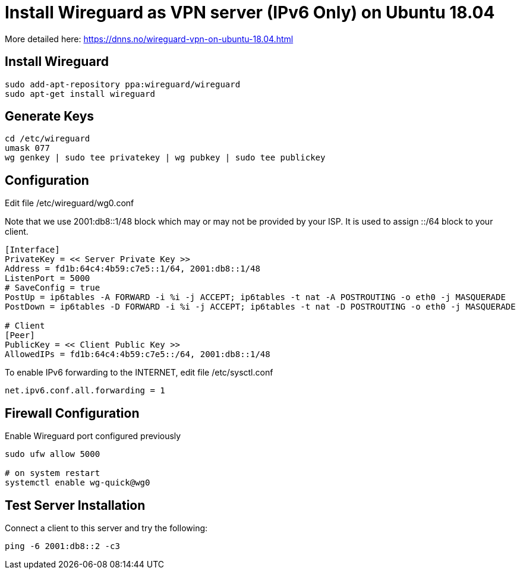 = Install Wireguard as VPN server (IPv6 Only) on Ubuntu 18.04

[Note]
====
More detailed here:
https://dnns.no/wireguard-vpn-on-ubuntu-18.04.html
====

== Install Wireguard
[soruce]
----
sudo add-apt-repository ppa:wireguard/wireguard
sudo apt-get install wireguard
----

== Generate Keys
[soruce]
----
cd /etc/wireguard
umask 077
wg genkey | sudo tee privatekey | wg pubkey | sudo tee publickey
----

== Configuration
Edit file /etc/wireguard/wg0.conf +

Note that we use 2001:db8::1/48 block which may or may not be provided by your ISP.
It is used to assign ::/64 block to your client.

[source]
----
[Interface]
PrivateKey = << Server Private Key >>
Address = fd1b:64c4:4b59:c7e5::1/64, 2001:db8::1/48
ListenPort = 5000
# SaveConfig = true
PostUp = ip6tables -A FORWARD -i %i -j ACCEPT; ip6tables -t nat -A POSTROUTING -o eth0 -j MASQUERADE
PostDown = ip6tables -D FORWARD -i %i -j ACCEPT; ip6tables -t nat -D POSTROUTING -o eth0 -j MASQUERADE

# Client
[Peer]
PublicKey = << Client Public Key >>
AllowedIPs = fd1b:64c4:4b59:c7e5::/64, 2001:db8::1/48
----

To enable IPv6 forwarding to the INTERNET, edit file /etc/sysctl.conf
[source]
----
net.ipv6.conf.all.forwarding = 1
----

== Firewall Configuration
Enable Wireguard port configured previously
[source]
----
sudo ufw allow 5000

# on system restart
systemctl enable wg-quick@wg0

----

== Test Server Installation
Connect a client to this server and try the following:
[source]
----
ping -6 2001:db8::2 -c3
----
